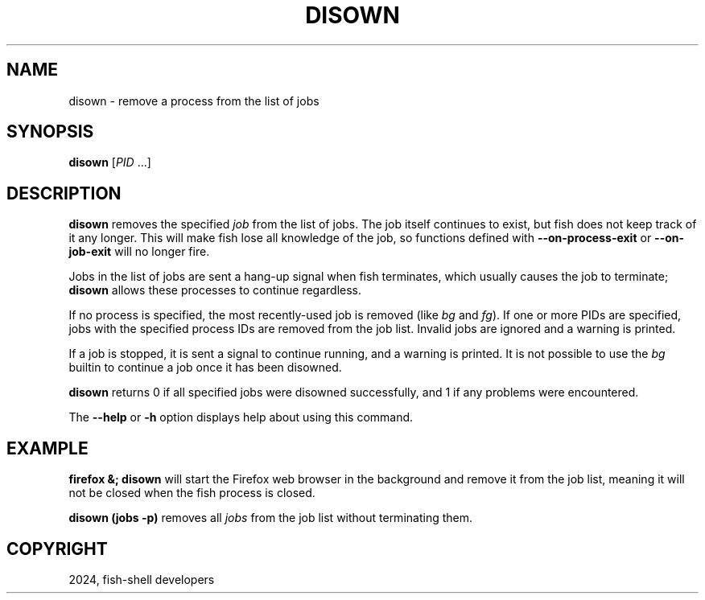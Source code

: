 .\" Man page generated from reStructuredText.
.
.
.nr rst2man-indent-level 0
.
.de1 rstReportMargin
\\$1 \\n[an-margin]
level \\n[rst2man-indent-level]
level margin: \\n[rst2man-indent\\n[rst2man-indent-level]]
-
\\n[rst2man-indent0]
\\n[rst2man-indent1]
\\n[rst2man-indent2]
..
.de1 INDENT
.\" .rstReportMargin pre:
. RS \\$1
. nr rst2man-indent\\n[rst2man-indent-level] \\n[an-margin]
. nr rst2man-indent-level +1
.\" .rstReportMargin post:
..
.de UNINDENT
. RE
.\" indent \\n[an-margin]
.\" old: \\n[rst2man-indent\\n[rst2man-indent-level]]
.nr rst2man-indent-level -1
.\" new: \\n[rst2man-indent\\n[rst2man-indent-level]]
.in \\n[rst2man-indent\\n[rst2man-indent-level]]u
..
.TH "DISOWN" "1" "Feb 28, 2025" "4.0" "fish-shell"
.SH NAME
disown \- remove a process from the list of jobs
.SH SYNOPSIS
.nf
\fBdisown\fP [\fIPID\fP \&...]
.fi
.sp
.SH DESCRIPTION
.sp
\fBdisown\fP removes the specified \fI\%job\fP from the list of jobs. The job itself continues to exist, but fish does not keep track of it any longer.
This will make fish lose all knowledge of the job, so functions defined with \fB\-\-on\-process\-exit\fP or \fB\-\-on\-job\-exit\fP will no longer fire.
.sp
Jobs in the list of jobs are sent a hang\-up signal when fish terminates, which usually causes the job to terminate; \fBdisown\fP allows these processes to continue regardless.
.sp
If no process is specified, the most recently\-used job is removed (like \fI\%bg\fP and \fI\%fg\fP).  If one or more PIDs are specified, jobs with the specified process IDs are removed from the job list. Invalid jobs are ignored and a warning is printed.
.sp
If a job is stopped, it is sent a signal to continue running, and a warning is printed. It is not possible to use the \fI\%bg\fP builtin to continue a job once it has been disowned.
.sp
\fBdisown\fP returns 0 if all specified jobs were disowned successfully, and 1 if any problems were encountered.
.sp
The \fB\-\-help\fP or \fB\-h\fP option displays help about using this command.
.SH EXAMPLE
.sp
\fBfirefox &; disown\fP will start the Firefox web browser in the background and remove it from the job list, meaning it will not be closed when the fish process is closed.
.sp
\fBdisown (jobs \-p)\fP removes all \fI\%jobs\fP from the job list without terminating them.
.SH COPYRIGHT
2024, fish-shell developers
.\" Generated by docutils manpage writer.
.
